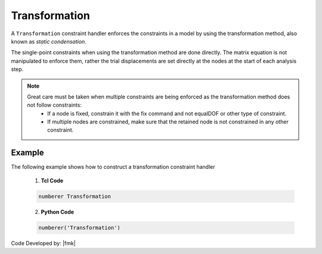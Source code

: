 Transformation
^^^^^^^^^^^^^^

A ``Transformation`` constraint handler enforces the constraints in a model by using the transformation method, also known as *static condensation*. 

.. tabs::

   .. tab:: Python

      .. function:: model.constraints("Transformation")
         :no-index:

   .. tab:: Tcl
      
      .. function:: constraints Transformation


The single-point constraints when using the transformation method are done directly. 
The matrix equation is not manipulated to enforce them, rather the trial displacements are set directly at the nodes at the start of each analysis step.

.. note::

   Great care must be taken when multiple constraints are being enforced as the transformation method does not follow constraints:
      * If a node is fixed, constrain it with the fix command and not equalDOF or other type of constraint.

      * If multiple nodes are constrained, make sure that the retained node is not constrained in any other constraint.

Example
-------

The following example shows how to construct a transformation constraint handler

   1. **Tcl Code**

   .. code-block:: tcl

      numberer Transformation


   2. **Python Code**

   .. code-block:: python

      numberer('Transformation')

Code Developed by: |fmk|
